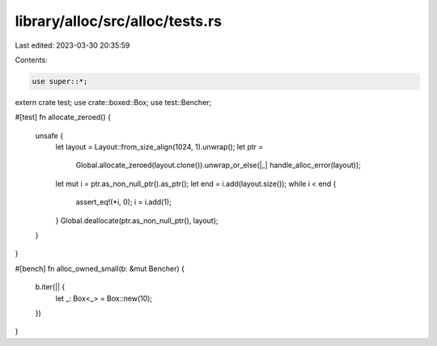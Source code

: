 library/alloc/src/alloc/tests.rs
================================

Last edited: 2023-03-30 20:35:59

Contents:

.. code-block:: rs

    use super::*;

extern crate test;
use crate::boxed::Box;
use test::Bencher;

#[test]
fn allocate_zeroed() {
    unsafe {
        let layout = Layout::from_size_align(1024, 1).unwrap();
        let ptr =
            Global.allocate_zeroed(layout.clone()).unwrap_or_else(|_| handle_alloc_error(layout));

        let mut i = ptr.as_non_null_ptr().as_ptr();
        let end = i.add(layout.size());
        while i < end {
            assert_eq!(*i, 0);
            i = i.add(1);
        }
        Global.deallocate(ptr.as_non_null_ptr(), layout);
    }
}

#[bench]
fn alloc_owned_small(b: &mut Bencher) {
    b.iter(|| {
        let _: Box<_> = Box::new(10);
    })
}


